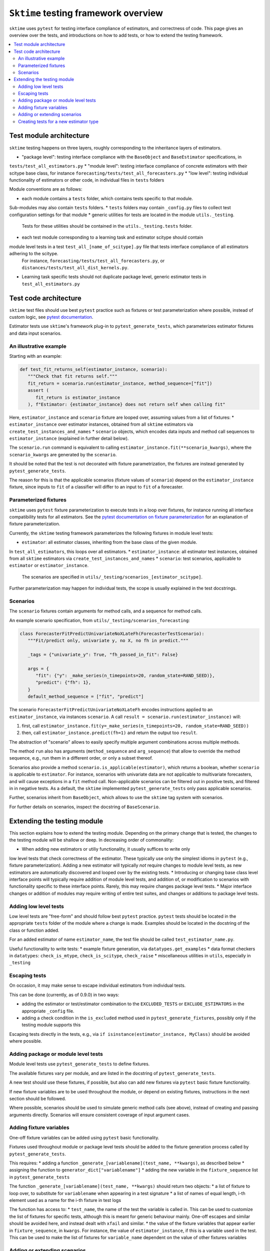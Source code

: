 .. _testing_framework:

``Sktime`` testing framework overview
=====================================

``sktime`` uses ``pytest`` for testing interface compliance of estimators, and correctness of code.
This page gives an overview over the tests, and introductions on how to add tests, or how to extend the testing framework.

.. contents::
   :local:

Test module architecture
------------------------

``sktime`` testing happens on three layers, roughly corresponding to the inheritance layers of estimators.

* "package level": testing interface compliance with the ``BaseObject`` and ``BaseEstimator`` specifications, in
``tests/test_all_estimators.py``
* "module level": testing interface compliance of concrete estimators with their scitype base class, for instance
``forecasting/tests/test_all_forecasters.py``
* "low level": testing individual functionality of estimators or other code, in individual files in ``tests`` folders

Module conventions are as follows:

* each module contains a ``tests`` folder, which contains tests specific to that module.
Sub-modules may also contain ``tests`` folders.
* ``tests`` folders may contain ``_config.py`` files to collect test configuration settings for that module
* generic utilities for tests are located in the module ``utils._testing``.
 Tests for these utilities should be contained in the ``utils._testing.tests`` folder.
* each test module corresponding to a learning task and estimator scitype should contain
module level tests in a test ``test_all_[name_of_scitype].py`` file that tests interface compliance of all estimators adhering to the scitype.
 For instance, ``forecasting/tests/test_all_forecasters.py``, or ``distances/tests/test_all_dist_kernels.py``.
* Learning task specific tests should not duplicate package level, generic estimator tests in ``test_all_estimators.py``

Test code architecture
----------------------

.. _pytestuse: https://docs.pytest.org/en/6.2.x/example/index.html

``sktime`` test files should use best ``pytest`` practice such as fixtures or test parameterization where possible,
instead of custom logic, see `pytest documentation <pytestuse>`_.

Estimator tests use ``sktime``'s framework plug-in to ``pytest_generate_tests``,
which parameterizes estimator fixtures and data input scenarios.

An illustrative example
~~~~~~~~~~~~~~~~~~~~~~~

Starting with an example:

.. code-block::

   def test_fit_returns_self(estimator_instance, scenario):
      """Check that fit returns self."""
      fit_return = scenario.run(estimator_instance, method_sequence=["fit"])
      assert (
         fit_return is estimator_instance
      ), f"Estimator: {estimator_instance} does not return self when calling fit"

Here, ``estimator_instance`` and ``scenario`` fixture are looped over, assuming
values from a list of fixtures:
* ``estimator_instance`` over estimator instances, obtained from all ``sktime`` estimators via ``create_test_instances_and_names``
* ``scenario`` objects, which encodes data inputs and method call sequences to ``estimator_instance`` (explained in further detail below).

The ``scenario.run`` command is equivalent to calling ``estimator_instance.fit(**scenario_kwargs)``,
where the ``scenario_kwargs`` are generated by the ``scenario``.

It should be noted that the test is not decorated with fixture parametrization,
the fixtures are instead generated by ``pytest_generate_tests``.

The reason for this is that the applicable scenarios (fixture values of ``scenario``) depend on the ``estimator_instance`` fixture,
since inputs to ``fit`` of a classifier will differ to an input to ``fit`` of a forecaster.

Parameterized fixtures
~~~~~~~~~~~~~~~~~~~~~~

.. _pytestfixtparam: https://docs.pytest.org/en/6.2.x/parametrize.html

``sktime`` uses ``pytest`` fixture parameterization to execute tests in a loop over fixtures,
for instance running all interface compatibility tests for all estimators.
See the `pytest documentation on fixture parameterization <pytestfixtparam>`_ for an explanation of fixture parameterization.

Currently, the ``sktime`` testing framework parameterizes the following fixtures in module level tests:

* ``estimator``: all estimator classes, inheriting from the base class of the given module.
In ``test_all_estimators``, this loops over all estimators.
* ``estimator_instance``: all estimator test instances, obtained from all ``sktime`` estimators via ``create_test_instances_and_names``
* ``scenario``: test scenarios, applicable to ``estimator`` or ``estimator_instance``.
   The scenarios are specified in ``utils/_testing/scenarios_[estimator_scitype]``.

Further parameterization may happen for individual tests, the scope is usually explained in the test docstrings.

Scenarios
~~~~~~~~~

The ``scenario`` fixtures contain arguments for method calls, and a sequence for method calls.

An example scenario specification, from ``utils/_testing/scenarios_forecasting``:

.. code-block::

   class ForecasterFitPredictUnivariateNoXLateFh(ForecasterTestScenario):
      """Fit/predict only, univariate y, no X, no fh in predict."""

      _tags = {"univariate_y": True, "fh_passed_in_fit": False}

      args = {
         "fit": {"y": _make_series(n_timepoints=20, random_state=RAND_SEED)},
         "predict": {"fh": 1},
      }
      default_method_sequence = ["fit", "predict"]

The scenario ``ForecasterFitPredictUnivariateNoXLateFh`` encodes instructions
applied to an ``estimator_instance``, via instances ``scenario``.
A call ``result = scenario.run(estimator_instance)`` will:

1. first, call ``estimator_instance.fit(y=_make_series(n_timepoints=20, random_state=RAND_SEED))``
2. then, call ``estimator_instance.predict(fh=1)`` and return the  output too ``result``.

The abstraction of "scenario" allows to easily specify multiple argument combinations across multiple methods.

The method ``run`` also has arguments (``method_sequence`` and ``arg_sequence``)
that allow to override the method sequence, e.g.,
run them in a different order, or only a subset thereof.

Scenarios also provide a method ``scenario.is_applicable(estimator)``, which returns a boolean, whether
``scenario`` is applicable to ``estimator``. For instance, scenarios with univariate data are not applicable
to multivariate forecasters, and will cause exceptions in a ``fit`` method call.
Non-applicable scenarios can be filtered out in positive tests, and filtered in in negative tests.
As a default, the ``sktime`` implemented ``pytest_generate_tests`` only pass applicable scenarios.

Further, scenarios inherit from ``BaseObject``, which allows to use the ``sktime`` tag system with scenarios.

For further details on scenarios, inspect the docstring of ``BaseScenario``.

Extending the testing module
----------------------------

This section explains how to extend the testing module.
Depending on the primary change that is tested, the changes to the testing module will
be shallow or deep. In decreasing order of commonality:

* When adding new estimators or utiliy functionality, it usually suffices to write only
low level tests that check correctness of the estimator.
These typically use only the simplest idioms in ``pytest`` (e.g., fixture parameterization).
Adding a new estimator will typically *not* require changes to module level tests,
as new estimators are automatically discovered and looped over by the existing tests.
* Introducing or changing base class level interface points will typically require addition of module level tests,
and addition of, or modification to scenarios with functionality specific to these interface points.
Rarely, this may require changes package level tests.
* Major interface changes or addition of modules may require writing of entire test suites,
and changes or additions to package level tests.

Adding low level tests
~~~~~~~~~~~~~~~~~~~~~~

Low level tests are "free-form" and should follow best ``pytest`` practice.
``pytest`` tests should be located in the appropriate ``tests`` folder of the module where a change is made.
Examples should be located in the docstring of the class or function added.

For an added estimator of name ``estimator_name``, the test file should be called ``test_estimator_name.py``.

Useful functionality to write tests:
* example fixture generation, via ``datatypes.get_examples``
* data format checkers in ``datatypes``: ``check_is_mtype``, ``check_is_scitype``, ``check_raise``
* miscellaneous utilities in ``utils``, especially in ``_testing``

Escaping tests
~~~~~~~~~~~~~~

On occasion, it may make sense to escape individual estimators from individual tests.

This can be done (currently, as of 0.9.0) in two ways:

* adding the estimator or test/estimator combination to the ``EXCLUDED_TESTS`` or ``EXCLUDE_ESTIMATORS`` in the appropriate ``_config`` file.
* adding a check condition in the ``is_excluded`` method used in ``pytest_generate_fixtures``, possibly only if the testing module supports this

Escaping tests directly in the tests, e.g., via ``if isinstance(estimator_instance, MyClass)`` should be avoided where possible.

Adding package or module level tests
~~~~~~~~~~~~~~~~~~~~~~~~~~~~~~~~~~~~

Module level tests use ``pytest_generate_tests`` to define fixtures.

The available fixtures vary per module, and are listed in the docstring of ``pytest_generate_tests``.

A new test should use these fixtures, if possible, but also can add new fixtures via ``pytest`` basic fixture functionality.

If new fixture variables are to be used throughout the module, or depend on existing fixtures,
instructions in the next section should be followed.

Where possible, scenarios should be used to simulate generic method calls (see above),
instead of creating and passing arguments directly. Scenarios will ensure consistent coverage of input argument cases.

Adding fixture variables
~~~~~~~~~~~~~~~~~~~~~~~~

One-off fixture variables can be added using ``pytest`` basic functionality.

Fixtures used throughout module or package level tests should be added to the
fixture generation process called by ``pytest_generate_tests``.

This requires:
* adding a function ``_generate_[variablename](test_name, **kwargs)``, as described below
* assigning the function to ``generator_dict["variablename"]``
* adding the new variable in the ``fixture_sequence`` list in ``pytest_generate_tests``

The function ``_generate_[variablename](test_name, **kwargs)`` should return two objects:
* a list of fixture to loop over, to substitute for ``variablename`` when appearing in a test signature
* a list of names of equal length, i-th element used as a name for the i-th fixture in test logs

The function has access to:
* ``test_name``, the name of the test the variable is called in.
This can be used to customize the list of fixtures for specific tests,
although this is meant for generic behaviour mainly.
One-off escapes and similar should be avoided here, and instead dealt with ``xfail`` and similar.
* the value of the fixture variables that appear earlier in ``fixture_sequence``, in ``kwargs``.
For instance, the value of ``estimator_instance``, if this is a variable used in the test.
This can be used to make the list of fixtures for ``variable_name`` dependent on the value of other fixtures variables

Adding or extending scenarios
~~~~~~~~~~~~~~~~~~~~~~~~~~~~~

Scenarios can be added or modified if a new combination of method/input values should be tested.
The two main options are:

* adding a new scenario, similar to existing scenarios for an estimator scitype.
  This is the common case when a new input condition should be covered.
* adding a method or argument key to existing scenarios.
  This is the common case when a new method or method sequence should be covered.
  For this, args cshould be added to the scenarios' ``args`` key of an existing scenario.

Scenarios for a specific estimator scitype are found in ``utils/_testing/scenarios_[estimator_scitype]``.
All scenarios inherit from a base class for that scitype, e.g., ``ForecasterTestScenario``.
This base class defines generics such as ``is_applicable``, or tag handling, for all scenarios of the same type.

Scenarios should usually define:
* an ``args`` parameter: a dictionary, with arbitrary keys (usually names of methods).
  The ``args`` parameter may be set as a class variable, or set by the contructor.
* optionally, a ``default_method_sequence`` and a ``default_arg_sequence``, lists of strings.
  These define the sequence in which methods are called, with which argument set,
  if ``run`` is called. Both may be class variables, or object variable set in the constructor.
* side note: a ``method_sequence`` and ``arg_sequence`` can also be specified in ``run``.
  If not passed, defaulting will take place (first to each other, then to the ``detault_etc`` variables)
* optionally, a ``_tags`` dictionary, which is a ``BaseObject`` tags dictionary and behaves exactly like that of estimators.
* optionally, a ``get_args`` method which allows to override key retrieval from ``args``.
  For instance, to specify rules such as "if the key starts with ``predict_``, always return ..."
* optionally, an ``is_applicable`` method which allows to compare the scenario with estimators.
  For instance, comparing whether both scenario and estimator are multivariate.

For further details and expected signature, consult the docstring of ``TestScenario``
(`link <https://github.com/alan-turing-institute/sktime/blob/main/sktime/utils/_testing/scenarios.py>`_),
and/or inspect any of the scenarios base classes, e.g., ``ForecasterTestScenario``.

Creating tests for a new estimator type
~~~~~~~~~~~~~~~~~~~~~~~~~~~~~~~~~~~~~~~

If a module for a new estimator type is added, multiple things need to be created for module level tests:

* scenarios to cover the specified base class interface behaviour, in
  ``utils/_testing/scenarios_[estimator_scitype]``.
  This can be modelled on ``utils/_testing/scenarios_forecasting``, or the other scenarios files.
* a line in the dispatch dictionary in ``utils/_testing/scenarios_getter`` which links
  the scenarios to the scenario retrieval function, e.g., ``scenarios["forecaster"] = scenarios_forecasting``
* a ``tests/test_all_[estimator_scitype].py``, from the root of the module.
* in this file, appropriate fixture generation via ``pytest_generate_fixtures``.
  This can be modelled off ``test_all_estimators`` or ``test_all_forecasters``.
* and, a collection of tests for interface compliance with the base class of the estimator type.
  The tests should cover positive cases, as well as testing raising of informative error message in negative cases.
